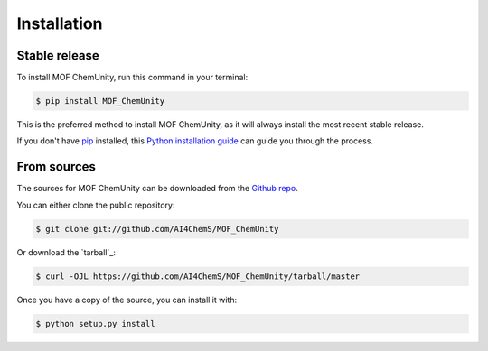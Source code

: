 .. highlight:: shell

============
Installation
============


Stable release
--------------

To install MOF ChemUnity, run this command in your terminal:

.. code-block:: console

    $ pip install MOF_ChemUnity

This is the preferred method to install MOF ChemUnity, as it will always install the most recent stable release.

If you don't have `pip`_ installed, this `Python installation guide`_ can guide
you through the process.

.. _pip: https://pip.pypa.io
.. _Python installation guide: http://docs.python-guide.org/en/latest/starting/installation/


From sources
------------

The sources for MOF ChemUnity can be downloaded from the `Github repo`_.

You can either clone the public repository:

.. code-block:: console

    $ git clone git://github.com/AI4ChemS/MOF_ChemUnity

Or download the `tarball`_:

.. code-block:: console

    $ curl -OJL https://github.com/AI4ChemS/MOF_ChemUnity/tarball/master

Once you have a copy of the source, you can install it with:

.. code-block:: console

    $ python setup.py install


.. _Github repo: https://github.com/AI4ChemS/MOF_ChemUnity
